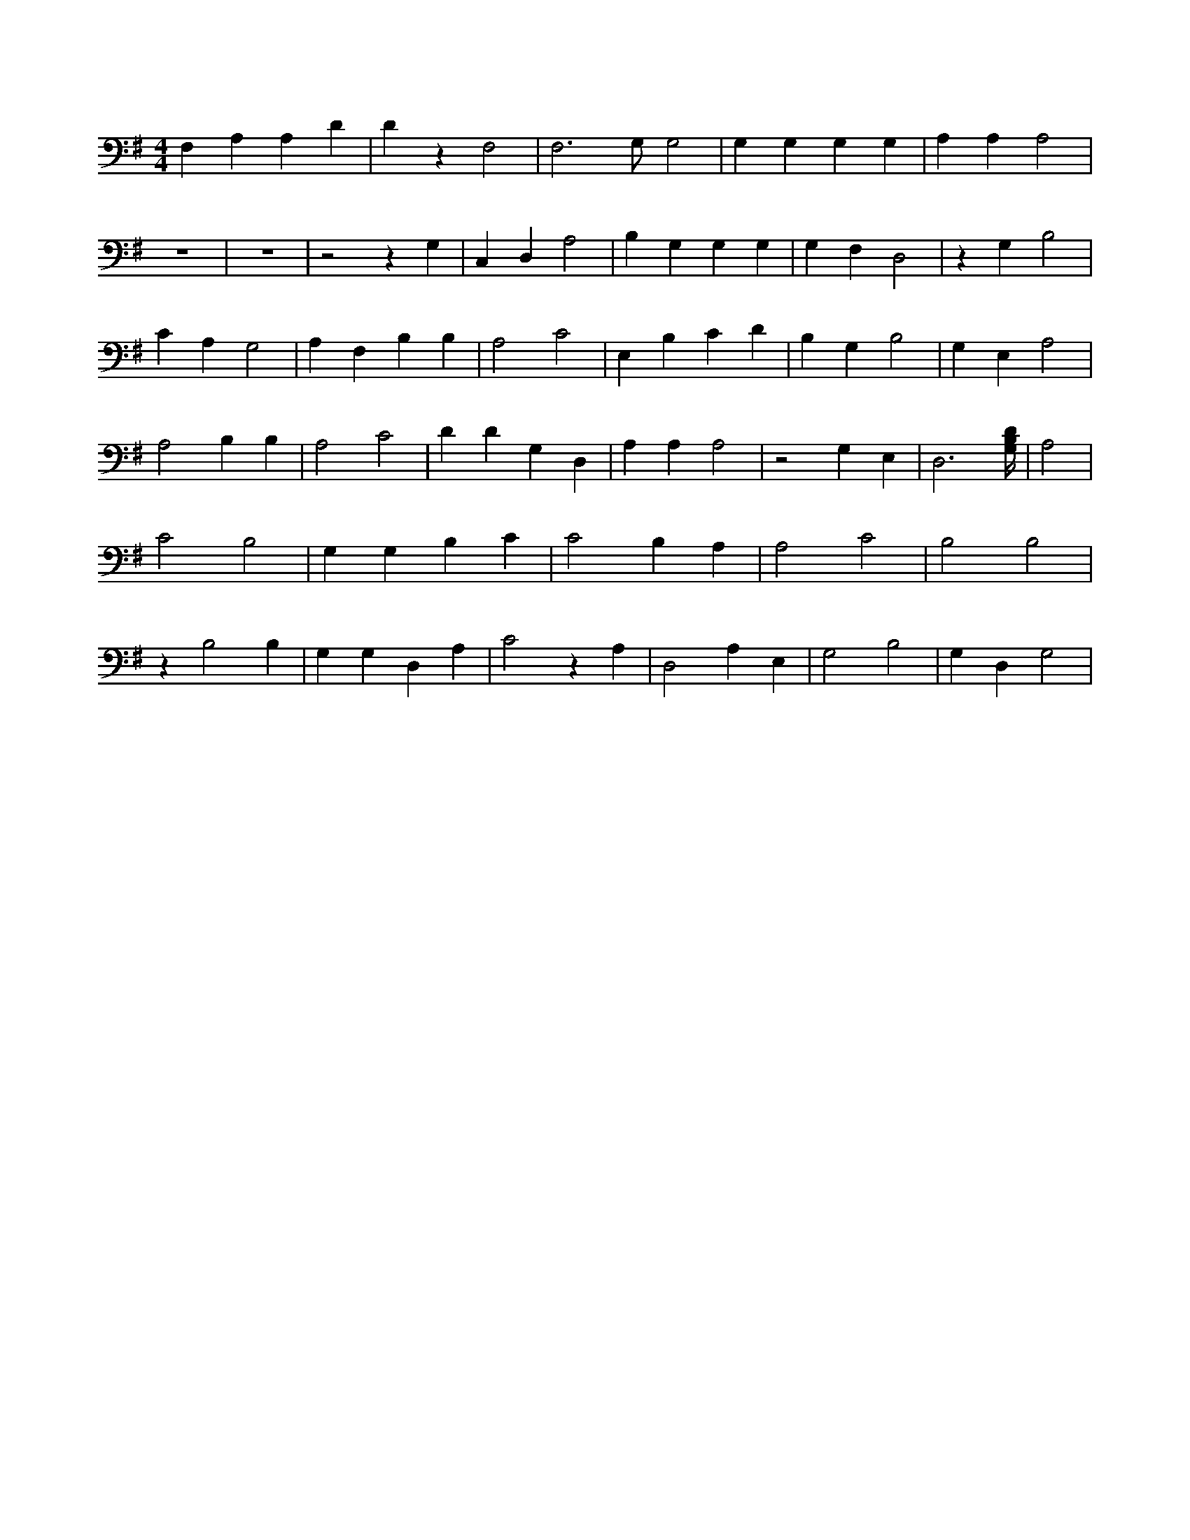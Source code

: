 X:322
L:1/4
M:4/4
K:GMaj
F, A, A, D | D z F,2 | F,3 /2 G,/2 G,2 | G, G, G, G, | A, A, A,2 | z4 | z4 | z2 z G, | C, D, A,2 | B, G, G, G, | G, F, D,2 | z G, B,2 | C A, G,2 | A, F, B, B, | A,2 C2 | E, B, C D | B, G, B,2 | G, E, A,2 | A,2 B, B, | A,2 C2 | D D G, D, | A, A, A,2 | z2 G, E, | D,3 [G,/4B,/4D/4] | A,2 | C2 B,2 | G, G, B, C | C2 B, A, | A,2 C2 | B,2 B,2 | z B,2 B, | G, G, D, A, | C2 z A, | D,2 A, E, | G,2 B,2 | G, D, G,2 |
